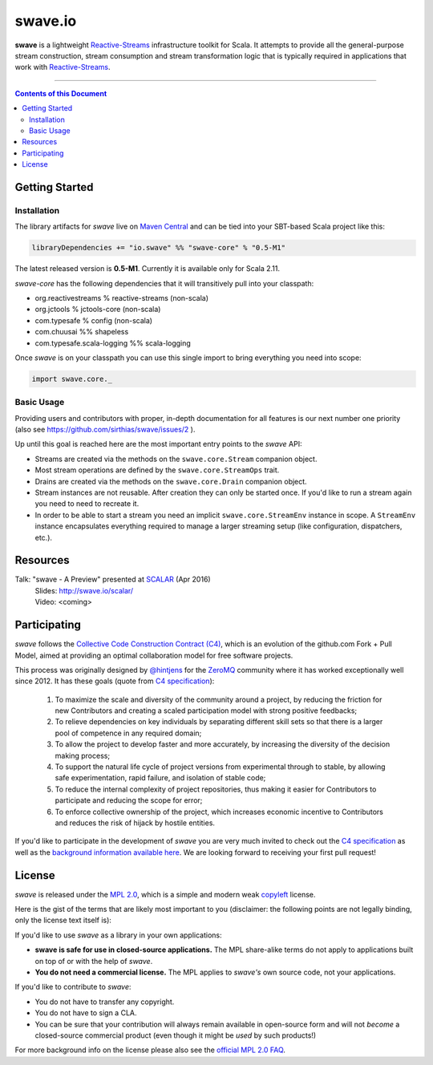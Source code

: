 swave.io
========

**swave** is a lightweight Reactive-Streams_ infrastructure toolkit for Scala.
It attempts to provide all the general-purpose stream construction, stream consumption and stream transformation logic
that is typically required in applications that work with Reactive-Streams_.

.. image:: https://badges.gitter.im/Join%20Chat.svg
   :alt: Gitter chat for swave https://gitter.im/sirthias/swave
   :target: https://gitter.im/sirthias/swave

.. image:: https://img.shields.io/maven-central/v/io.swave/swave-core_2.11.svg
   :alt: The latest swave artifacts on Maven Central
   :target: https://maven-badges.herokuapp.com/maven-central/io.swave/swave-core_2.11

----

.. contents:: Contents of this Document


Getting Started
---------------

Installation
~~~~~~~~~~~~

The library artifacts for *swave* live on `Maven Central`_ and can be tied into your SBT-based Scala project like this:

.. code:: Scala

    libraryDependencies += "io.swave" %% "swave-core" % "0.5-M1"

The latest released version is **0.5-M1**. Currently it is available only for Scala 2.11.

*swave-core* has the following dependencies that it will transitively pull into your classpath:

- org.reactivestreams % reactive-streams (non-scala)

- org.jctools % jctools-core (non-scala)

- com.typesafe % config (non-scala)

- com.chuusai %% shapeless

- com.typesafe.scala-logging %% scala-logging

Once *swave* is on your classpath you can use this single import to bring everything you need into scope:

.. code:: Scala

    import swave.core._

.. _Maven Central: http://search.maven.org/
.. _shapeless: https://github.com/milessabin/shapeless


Basic Usage
~~~~~~~~~~~

Providing users and contributors with proper, in-depth documentation for all features is our next number one priority
(also see https://github.com/sirthias/swave/issues/2 ).

Up until this goal is reached here are the most important entry points to the *swave* API:

- Streams are created via the methods on the ``swave.core.Stream`` companion object.

- Most stream operations are defined by the ``swave.core.StreamOps`` trait.

- Drains are created via the methods on the ``swave.core.Drain`` companion object.

- Stream instances are not reusable. After creation they can only be started once.
  If you'd like to run a stream again you need to need to recreate it.

- In order to be able to start a stream you need an implicit ``swave.core.StreamEnv`` instance in scope.
  A ``StreamEnv`` instance encapsulates everything required to manage a larger streaming setup
  (like configuration, dispatchers, etc.).


Resources
---------

Talk: "swave - A Preview" presented at SCALAR_ (Apr 2016)
  | Slides: http://swave.io/scalar/
  | Video: <coming>

.. _Reactive-Streams: http://reactive-streams.org/
.. _SCALAR: http://scalar-conf.com/


Participating
-------------

*swave* follows the `Collective Code Construction Contract (C4)`_, which is an evolution of the github.com Fork + Pull
Model, aimed at providing an optimal collaboration model for free software projects.

This process was originally designed by `@hintjens`_ for the `ZeroMQ`_ community where it has worked exceptionally well
since 2012. It has these goals (quote from `C4 specification`_):

    1. To maximize the scale and diversity of the community around a project, by reducing the friction for new Contributors and creating a scaled participation model with strong positive feedbacks;

    2. To relieve dependencies on key individuals by separating different skill sets so that there is a larger pool of competence in any required domain;

    3. To allow the project to develop faster and more accurately, by increasing the diversity of the decision making process;

    4. To support the natural life cycle of project versions from experimental through to stable, by allowing safe experimentation, rapid failure, and isolation of stable code;

    5. To reduce the internal complexity of project repositories, thus making it easier for Contributors to participate and reducing the scope for error;

    6. To enforce collective ownership of the project, which increases economic incentive to Contributors and reduces the risk of hijack by hostile entities.

If you'd like to participate in the development of *swave* you are very much invited to check out the
`C4 specification`_ as well as the `background information available here`__.
We are looking forward to receiving your first pull request!

.. _ZeroMQ: http://zeromq.org/
.. _C4 specification: http://rfc.zeromq.org/spec:42/C4/
.. _Collective Code Construction Contract (C4): `C4 specification`_
.. _@hintjens: https://github.com/hintjens
__ http://zguide.zeromq.org/page:chapter6#The-ZeroMQ-Process-C


License
-------

*swave* is released under the `MPL 2.0`_, which is a simple and modern weak `copyleft`_ license.

Here is the gist of the terms that are likely most important to you (disclaimer: the following points are not legally
binding, only the license text itself is):

If you'd like to use *swave* as a library in your own applications:

- **swave is safe for use in closed-source applications.**
  The MPL share-alike terms do not apply to applications built on top of or with the help of *swave*.

- **You do not need a commercial license.**
  The MPL applies to *swave's* own source code, not your applications.

If you'd like to contribute to *swave*:

- You do not have to transfer any copyright.

- You do not have to sign a CLA.

- You can be sure that your contribution will always remain available in open-source form and
  will not *become* a closed-source commercial product (even though it might be *used* by such products!)

For more background info on the license please also see the `official MPL 2.0 FAQ`_.

.. _MPL 2.0: https://www.mozilla.org/en-US/MPL/2.0/
.. _copyleft: http://en.wikipedia.org/wiki/Copyleft
.. _official MPL 2.0 FAQ: https://www.mozilla.org/en-US/MPL/2.0/FAQ/
